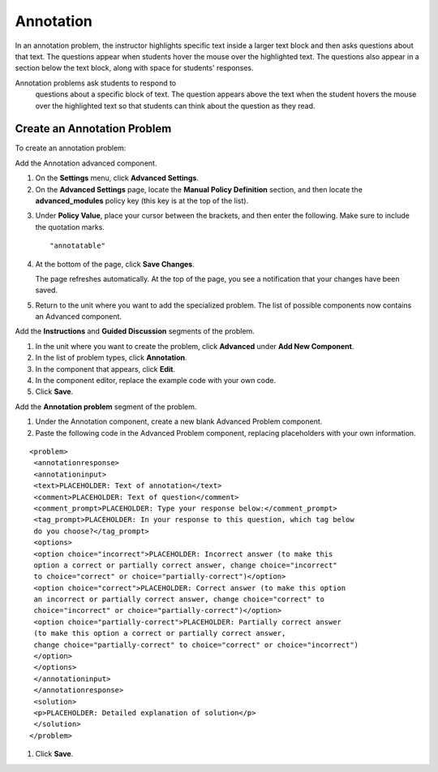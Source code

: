 .. _Annotation:

Annotation
----------


In an annotation problem, the instructor highlights specific text
inside a larger text block and then asks questions about that text. The
questions appear when students hover the mouse over the highlighted
text. The questions also appear in a section below the text block, along
with space for students' responses.






Annotation problems ask students to respond to
   questions about a specific block of text. The question appears above
   the text when the student hovers the mouse over the highlighted text
   so that students can think about the question as they read.











.. image:: ../Images/AnnotationExample.png
  :alt: Image of an annotation problem

Create an Annotation Problem
~~~~~~~~~~~~~~~~~~~~~~~~~~~~

To create an annotation problem:

Add the Annotation advanced component. 

#. On the **Settings** menu, click **Advanced Settings**.

#. On the **Advanced Settings** page, locate the **Manual Policy Definition** section, and then locate the **advanced_modules** policy key (this key is at the top of the list).

.. image:: ../Images/AdvancedModulesEmpty.png
     :alt: Image of the Manual Policy Definition section of the Advanced Settings page

3. Under **Policy Value**, place your cursor between the brackets, and
   then enter the following. Make sure to include the quotation marks.

   ::

       "annotatable"

4. At the bottom of the page, click **Save Changes**.

   The page refreshes automatically. At the top of the page, you see a
   notification that your changes have been saved.

5. Return to the unit where you want to add the specialized problem. The
   list of possible components now contains an Advanced component.

.. image:: ../Images/AdvancedComponent.png
     :alt: Image of the Add a New Component panel with the Advanced component option


Add the **Instructions** and **Guided Discussion** segments of the
problem.


#. In the unit where you want to create the problem, click **Advanced**
   under **Add New Component**.
#. In the list of problem types, click **Annotation**.
#. In the component that appears, click **Edit**.
#. In the component editor, replace the example code with your own code.
#. Click **Save**.


Add the **Annotation problem** segment of the problem.


#. Under the Annotation component, create a new blank Advanced Problem
   component.
#. Paste the following code in the Advanced Problem component, replacing
   placeholders with your own information.


::

           <problem>
            <annotationresponse>
            <annotationinput>
            <text>PLACEHOLDER: Text of annotation</text>
            <comment>PLACEHOLDER: Text of question</comment>
            <comment_prompt>PLACEHOLDER: Type your response below:</comment_prompt>
            <tag_prompt>PLACEHOLDER: In your response to this question, which tag below 
            do you choose?</tag_prompt>
            <options>
            <option choice="incorrect">PLACEHOLDER: Incorrect answer (to make this 
            option a correct or partially correct answer, change choice="incorrect" 
            to choice="correct" or choice="partially-correct")</option>
            <option choice="correct">PLACEHOLDER: Correct answer (to make this option 
            an incorrect or partially correct answer, change choice="correct" to 
            choice="incorrect" or choice="partially-correct")</option>
            <option choice="partially-correct">PLACEHOLDER: Partially correct answer 
            (to make this option a correct or partially correct answer, 
            change choice="partially-correct" to choice="correct" or choice="incorrect")
            </option>
            </options>
            </annotationinput>
            </annotationresponse>
            <solution>
            <p>PLACEHOLDER: Detailed explanation of solution</p>
            </solution>
           </problem>

#. Click **Save**.


